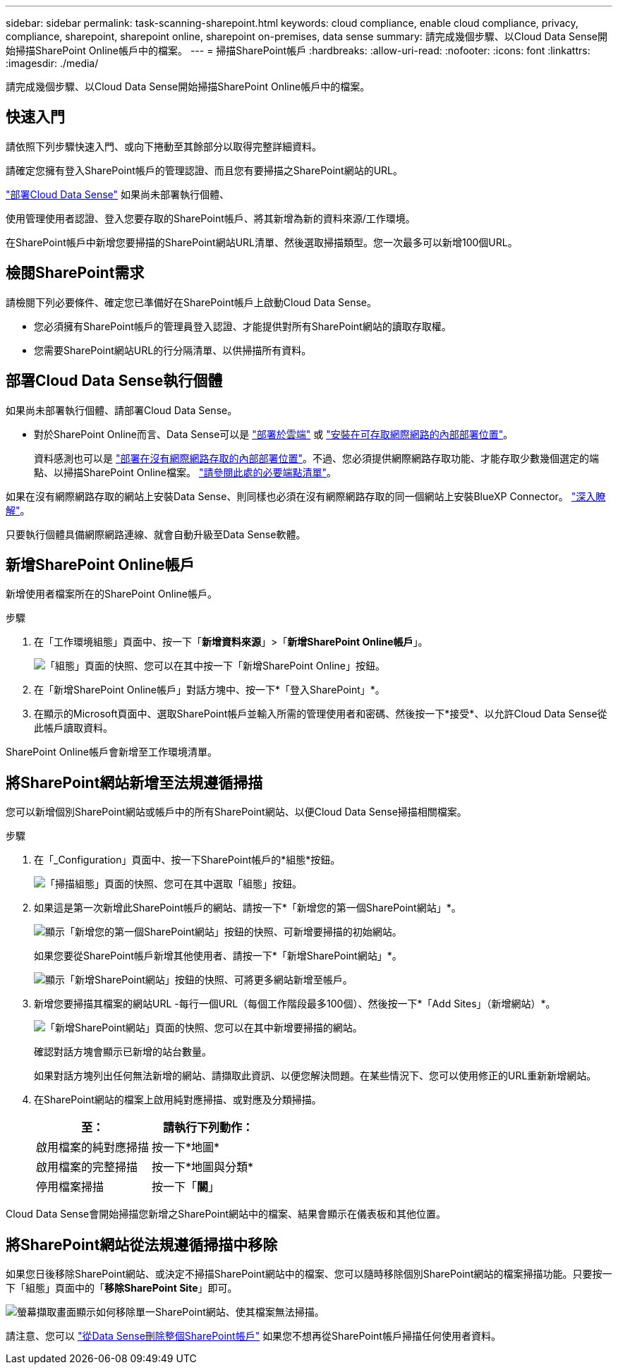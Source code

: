 ---
sidebar: sidebar 
permalink: task-scanning-sharepoint.html 
keywords: cloud compliance, enable cloud compliance, privacy, compliance, sharepoint, sharepoint online, sharepoint on-premises, data sense 
summary: 請完成幾個步驟、以Cloud Data Sense開始掃描SharePoint Online帳戶中的檔案。 
---
= 掃描SharePoint帳戶
:hardbreaks:
:allow-uri-read: 
:nofooter: 
:icons: font
:linkattrs: 
:imagesdir: ./media/


[role="lead"]
請完成幾個步驟、以Cloud Data Sense開始掃描SharePoint Online帳戶中的檔案。



== 快速入門

請依照下列步驟快速入門、或向下捲動至其餘部分以取得完整詳細資料。

[role="quick-margin-para"]
請確定您擁有登入SharePoint帳戶的管理認證、而且您有要掃描之SharePoint網站的URL。

[role="quick-margin-para"]
link:task-deploy-cloud-compliance.html["部署Cloud Data Sense"^] 如果尚未部署執行個體、

[role="quick-margin-para"]
使用管理使用者認證、登入您要存取的SharePoint帳戶、將其新增為新的資料來源/工作環境。

[role="quick-margin-para"]
在SharePoint帳戶中新增您要掃描的SharePoint網站URL清單、然後選取掃描類型。您一次最多可以新增100個URL。



== 檢閱SharePoint需求

請檢閱下列必要條件、確定您已準備好在SharePoint帳戶上啟動Cloud Data Sense。

* 您必須擁有SharePoint帳戶的管理員登入認證、才能提供對所有SharePoint網站的讀取存取權。
* 您需要SharePoint網站URL的行分隔清單、以供掃描所有資料。




== 部署Cloud Data Sense執行個體

如果尚未部署執行個體、請部署Cloud Data Sense。

* 對於SharePoint Online而言、Data Sense可以是 link:task-deploy-cloud-compliance.html["部署於雲端"^] 或 link:task-deploy-compliance-onprem.html["安裝在可存取網際網路的內部部署位置"^]。
+
資料感測也可以是 link:task-deploy-compliance-dark-site.html["部署在沒有網際網路存取的內部部署位置"^]。不過、您必須提供網際網路存取功能、才能存取少數幾個選定的端點、以掃描SharePoint Online檔案。 link:task-deploy-compliance-dark-site.html#sharepoint-and-onedrive-special-requirements["請參閱此處的必要端點清單"]。



如果在沒有網際網路存取的網站上安裝Data Sense、則同樣也必須在沒有網際網路存取的同一個網站上安裝BlueXP Connector。 https://docs.netapp.com/us-en/cloud-manager-setup-admin/task-install-connector-onprem-no-internet.html["深入瞭解"^]。

只要執行個體具備網際網路連線、就會自動升級至Data Sense軟體。



== 新增SharePoint Online帳戶

新增使用者檔案所在的SharePoint Online帳戶。

.步驟
. 在「工作環境組態」頁面中、按一下「*新增資料來源*」>「*新增SharePoint Online帳戶*」。
+
image:screenshot_compliance_add_sharepoint_button.png["「組態」頁面的快照、您可以在其中按一下「新增SharePoint Online」按鈕。"]

. 在「新增SharePoint Online帳戶」對話方塊中、按一下*「登入SharePoint」*。
. 在顯示的Microsoft頁面中、選取SharePoint帳戶並輸入所需的管理使用者和密碼、然後按一下*接受*、以允許Cloud Data Sense從此帳戶讀取資料。


SharePoint Online帳戶會新增至工作環境清單。



== 將SharePoint網站新增至法規遵循掃描

您可以新增個別SharePoint網站或帳戶中的所有SharePoint網站、以便Cloud Data Sense掃描相關檔案。

.步驟
. 在「_Configuration」頁面中、按一下SharePoint帳戶的*組態*按鈕。
+
image:screenshot_compliance_sharepoint_add_sites.png["「掃描組態」頁面的快照、您可在其中選取「組態」按鈕。"]

. 如果這是第一次新增此SharePoint帳戶的網站、請按一下*「新增您的第一個SharePoint網站」*。
+
image:screenshot_compliance_sharepoint_add_initial_sites.png["顯示「新增您的第一個SharePoint網站」按鈕的快照、可新增要掃描的初始網站。"]

+
如果您要從SharePoint帳戶新增其他使用者、請按一下*「新增SharePoint網站」*。

+
image:screenshot_compliance_sharepoint_add_more_sites.png["顯示「新增SharePoint網站」按鈕的快照、可將更多網站新增至帳戶。"]

. 新增您要掃描其檔案的網站URL -每行一個URL（每個工作階段最多100個）、然後按一下*「Add Sites」（新增網站）*。
+
image:screenshot_compliance_sharepoint_add_site.png["「新增SharePoint網站」頁面的快照、您可以在其中新增要掃描的網站。"]

+
確認對話方塊會顯示已新增的站台數量。

+
如果對話方塊列出任何無法新增的網站、請擷取此資訊、以便您解決問題。在某些情況下、您可以使用修正的URL重新新增網站。

. 在SharePoint網站的檔案上啟用純對應掃描、或對應及分類掃描。
+
[cols="45,45"]
|===
| 至： | 請執行下列動作： 


| 啟用檔案的純對應掃描 | 按一下*地圖* 


| 啟用檔案的完整掃描 | 按一下*地圖與分類* 


| 停用檔案掃描 | 按一下「*關*」 
|===


Cloud Data Sense會開始掃描您新增之SharePoint網站中的檔案、結果會顯示在儀表板和其他位置。



== 將SharePoint網站從法規遵循掃描中移除

如果您日後移除SharePoint網站、或決定不掃描SharePoint網站中的檔案、您可以隨時移除個別SharePoint網站的檔案掃描功能。只要按一下「組態」頁面中的「*移除SharePoint Site*」即可。

image:screenshot_compliance_sharepoint_remove_site.png["螢幕擷取畫面顯示如何移除單一SharePoint網站、使其檔案無法掃描。"]

請注意、您可以 link:task-managing-compliance.html#removing-a-onedrive-sharepoint-or-google-drive-account-from-cloud-data-sense["從Data Sense刪除整個SharePoint帳戶"] 如果您不想再從SharePoint帳戶掃描任何使用者資料。
